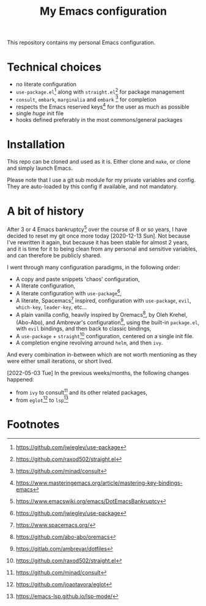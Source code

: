 #+title: My Emacs configuration

This repository contains my personal Emacs configuration.

* Technical choices

- no literate configuration
- =use-package.el=[fn:1] along with =straight.el=[fn:2] for package management
- =consult=, =embark=, =marginalia= and =embark= [fn:3] for completion
- respects the Emacs reserved keys[fn:4] for the user as much as possible
- single /huge/ init file
- hooks defined preferably in the most commons/general packages

* Installation

This repo can be cloned and used as it is. Either clone and =make=, or clone and
simply launch Emacs.

Please note that I use a git sub module for my private variables and config.
They are auto-loaded by this config if available, and not mandatory.

* A bit of history

After 3 or 4 Emacs bankruptcy[fn:5] over the course of 8 or so years, I have
decided to reset my git once more today [2020-12-13 Sun]. Not because I've
rewritten it again, but because it has been stable for almost 2 years, and it is
time for it to being clean from any personal and sensitive variables, and can
therefore be publicly shared.

I went through many configuration paradigms, in the following order:
- A copy and paste snippets 'chaos' configuration,
- A literate configuration,
- A literate configuration with =use-package=[fn:1],
- A literate, Spacemacs[fn:6] inspired, configuration with =use-package=, =evil=,
  =which-key=, =leader-key=, etc...
- A plain vanilla config, heavily inspired by Oremacs[fn:7], by Oleh Krehel,
  (Abo-Abo), and Ambrevar's configuration[fn:8], using the built-in =package.el=,
  with =evil= bindings, and then back to classic bindings,
- A =use-package= + =straight=[fn:2] configuration, centered on a single init file.
- A completion engine revolving arround =helm=, and then =ivy=.

And every combination in-between which are not worth mentioning as they were
either small iterations, or short lived.

[2022-05-03 Tue]
In the previous weeks/months, the following changes happened:
- from =ivy= to consult[fn:3] and its other related packages,
- from =eglot=[fn:9] to =lsp=[fn:10]

* Footnotes

[fn:1] https://github.com/jwiegley/use-package

[fn:2] https://github.com/raxod502/straight.el

[fn:3] https://github.com/minad/consult

[fn:4] https://www.masteringemacs.org/article/mastering-key-bindings-emacs

[fn:5] https://www.emacswiki.org/emacs/DotEmacsBankruptcy

[fn:6] https://www.spacemacs.org/

[fn:7] https://github.com/abo-abo/oremacs

[fn:8] https://gitlab.com/ambrevar/dotfiles

[fn:9] https://github.com/joaotavora/eglot

[fn:10]https://emacs-lsp.github.io/lsp-mode/
